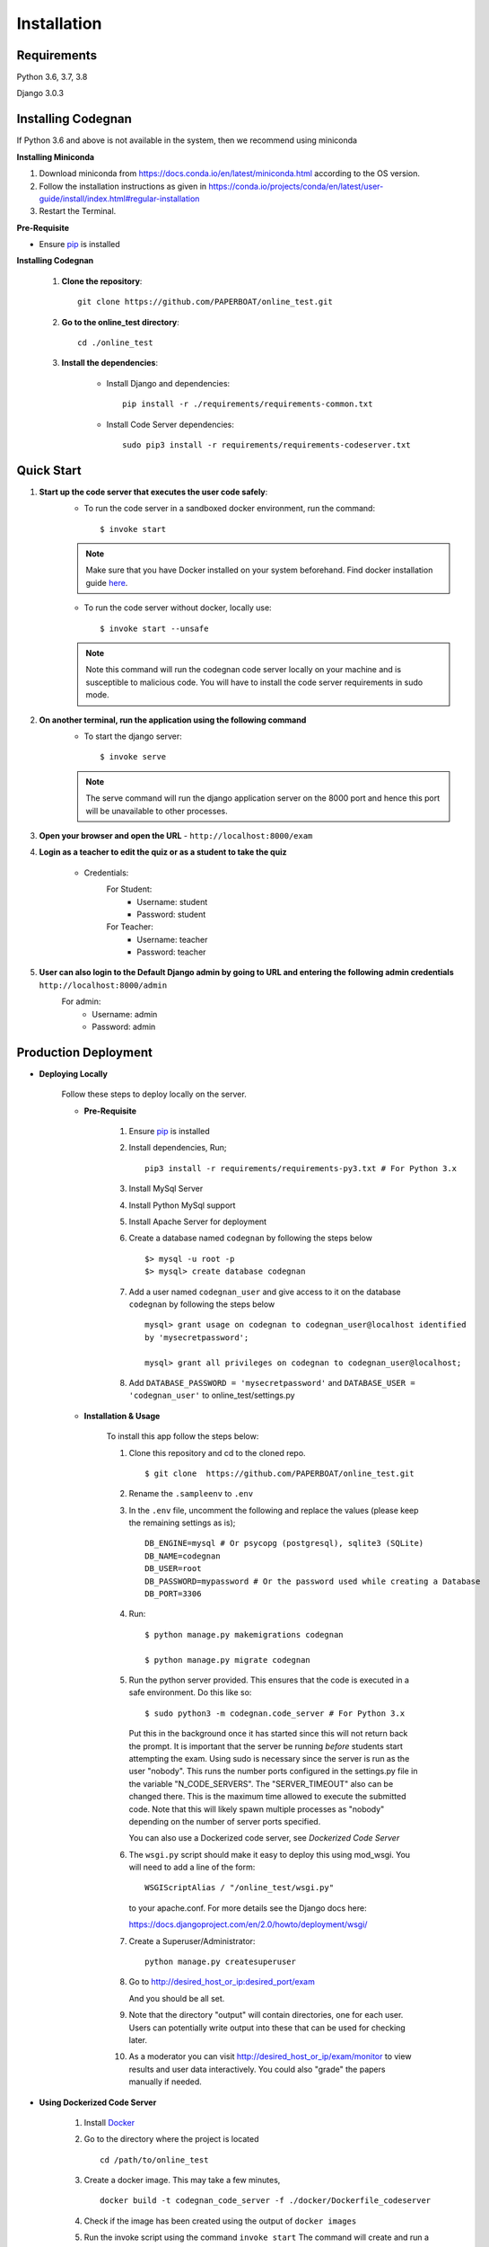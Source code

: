 ============
Installation
============

Requirements
------------

Python 3.6, 3.7, 3.8

Django 3.0.3

Installing Codegnan
----------------

If Python 3.6 and above is not available in the system, then we recommend using
miniconda

**Installing Miniconda**

1. Download miniconda from https://docs.conda.io/en/latest/miniconda.html according to the OS version.

2. Follow the installation instructions as given in https://conda.io/projects/conda/en/latest/user-guide/install/index.html#regular-installation

3. Restart the Terminal.

**Pre-Requisite**

* Ensure  `pip <https://pip.pypa.io/en/latest/installing.html>`_ is installed

**Installing Codegnan**

    1. **Clone the repository**::

            git clone https://github.com/PAPERBOAT/online_test.git

    2. **Go to the online_test directory**::

            cd ./online_test

    3. **Install the dependencies**:

        * Install Django and dependencies::

            pip install -r ./requirements/requirements-common.txt

        * Install Code Server dependencies::

            sudo pip3 install -r requirements/requirements-codeserver.txt

Quick Start
-----------

1. **Start up the code server that executes the user code safely**:
    * To run the code server in a sandboxed docker environment, run the command::

        $ invoke start

    .. note::

        Make sure that you have Docker installed on your system beforehand.
        Find docker installation guide `here <https://docs.docker.com/engine/installation/#desktop>`_.

    * To run the code server without docker, locally use::

        $ invoke start --unsafe

    .. note::

        Note this command will run the codegnan code server locally on your machine and is susceptible to malicious code. You will have to install the code server requirements in sudo mode.

2. **On another terminal, run the application using the following command**
    * To start the django server::

        $ invoke serve

    .. note::

        The serve command will run the django application server on the 8000 port and hence this port will be unavailable to other processes.

3. **Open your browser and open the URL** - ``http://localhost:8000/exam``

4. **Login as a teacher to edit the quiz or as a student to take the quiz**
    
    * Credentials:
        For Student:
            * Username: student
            * Password: student
        For Teacher:
            * Username: teacher
            * Password: teacher

5. **User can also login to the Default Django admin by going to URL and entering the following admin credentials** ``http://localhost:8000/admin``
    For admin:
        * Username: admin
        * Password: admin


Production Deployment
---------------------

* **Deploying Locally**

    Follow these steps to deploy locally on the server.

    * **Pre-Requisite**

        1. Ensure `pip <https://pip.pypa.io/en/latest/installing.html>`__ is
           installed
        2. Install dependencies, Run;
           
           ::

               pip3 install -r requirements/requirements-py3.txt # For Python 3.x

        3. Install MySql Server
        4. Install Python MySql support
        5. Install Apache Server for deployment

        6. Create a database named ``codegnan`` by following the steps below

           ::

               $> mysql -u root -p    
               $> mysql> create database codegnan

        7. Add a user named ``codegnan_user`` and give access to it on the database
           ``codegnan`` by following the steps below

           ::

              mysql> grant usage on codegnan to codegnan_user@localhost identified
              by 'mysecretpassword';

              mysql> grant all privileges on codegnan to codegnan_user@localhost;

        8. Add ``DATABASE_PASSWORD = 'mysecretpassword'`` and
           ``DATABASE_USER = 'codegnan_user'`` to online\_test/settings.py


    * **Installation & Usage**

        To install this app follow the steps below:

        1. Clone this repository and cd to the cloned repo.

           ::

               $ git clone  https://github.com/PAPERBOAT/online_test.git

        2. Rename the ``.sampleenv`` to ``.env``

        3. In the ``.env`` file, uncomment the following and replace the values (please keep the remaining settings as is);

           ::

               DB_ENGINE=mysql # Or psycopg (postgresql), sqlite3 (SQLite)
               DB_NAME=codegnan
               DB_USER=root
               DB_PASSWORD=mypassword # Or the password used while creating a Database
               DB_PORT=3306

        4. Run:

           ::

               $ python manage.py makemigrations codegnan

               $ python manage.py migrate codegnan

        5. Run the python server provided. This ensures that the code is
           executed in a safe environment. Do this like so:

           ::

               $ sudo python3 -m codegnan.code_server # For Python 3.x

           Put this in the background once it has started since this will not
           return back the prompt. It is important that the server be running
           *before* students start attempting the exam. Using sudo is necessary
           since the server is run as the user "nobody". This runs the number
           ports configured in the settings.py file in the variable
           "N\_CODE\_SERVERS". The "SERVER\_TIMEOUT" also can be changed there.
           This is the maximum time allowed to execute the submitted code. Note
           that this will likely spawn multiple processes as "nobody" depending
           on the number of server ports specified.

           You can also use a Dockerized code server, see `Dockerized Code Server`


        6.  The ``wsgi.py`` script should make it easy to deploy this using
            mod\_wsgi. You will need to add a line of the form:

            ::

                WSGIScriptAlias / "/online_test/wsgi.py"

            to your apache.conf. For more details see the Django docs here:

            https://docs.djangoproject.com/en/2.0/howto/deployment/wsgi/

        7. Create a Superuser/Administrator:

           ::

               python manage.py createsuperuser

        8. Go to http://desired\_host\_or\_ip:desired\_port/exam

           And you should be all set.

        9. Note that the directory "output" will contain directories, one for
           each user. Users can potentially write output into these that can be
           used for checking later.

        10. As a moderator you can visit http://desired\_host\_or\_ip/exam/monitor to view results and user data interactively. You could also "grade" the papers manually if needed.

.. _dockerized-code-server:

* **Using Dockerized Code Server**

    1. Install
       `Docker <https://docs.docker.com/engine/installation/>`__

    2. Go to the directory where the project is located 

       ::

           cd /path/to/online_test

    3. Create a docker image. This may take a few minutes,

       ::

           docker build -t codegnan_code_server -f ./docker/Dockerfile_codeserver

    4. Check if the image has been created using the output of ``docker
       images``

    5. Run the invoke script using the command ``invoke start`` The command
       will create and run a new docker container (that is running the
       code\_server.py within it), it will also bind the ports of the host
       with those of the container

    6. You can use ``invoke --list`` to get a list of all the available commands


    .. _deploying-multiple-dockers:


* **Deploying Multiple Dockers**

    Follow these steps to deploy and run the Django Server, MySQL instance and Code Server in seperate Docker instances.

    1. Install `Docker <https://docs.docker.com/engine/installation/>`__

    2. Install `Docker Compose <https://docs.docker.com/compose/install/>`__

    3. Rename the ``.sampleenv`` to ``.env``

    4. In the ``.env`` file, uncomment all the values and keep the default values as is.

    5. Go to the ``docker`` directory where the project is located:
       
       ::

           cd /path/to/online_test/docker

    6. Build the docker images

       ::

           invoke build

    7. Run the containers and scripts necessary to deploy the web
       application

       ::

           invoke begin

    8. Make sure that all the containers are ``Up`` and stable

       ::

           invoke status

    8. Run the containers and scripts necessary to deploy the web
       application, ``--fixtures`` allows you to load fixtures.

       ::

           invoke deploy --fixtures

    10. Stop the containers, you can use ``invoke restart`` to restart the containers without removing them

       ::

           invoke halt

    11. Remove the containers

       ::

           invoke remove

    12. You can use ``invoke --list`` to get a list of all the available commands


    .. _add-commands:

* **Additional commands available**

    * **create_moderator** : Use this command to make a user as moderator.

      ::

        python manage.py create_moderator <username>

    For more information on the command:

    ::

      python manage.py help [command-name]

